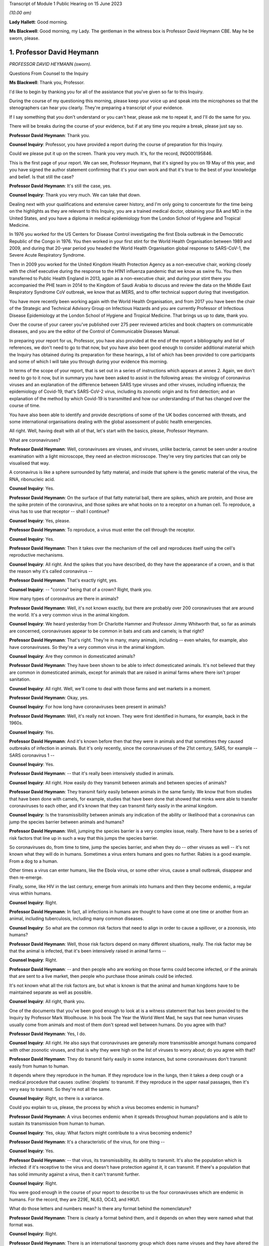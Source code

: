 Transcript of Module 1 Public Hearing on 15 June 2023

*(10.00 am)*

**Lady Hallett**: Good morning.

**Ms Blackwell**: Good morning, my Lady. The gentleman in the witness box is Professor David Heymann CBE. May he be sworn, please.

1. Professor David Heymann
==========================

*PROFESSOR DAVID HEYMANN (sworn).*

Questions From Counsel to the Inquiry

**Ms Blackwell**: Thank you, Professor.

I'd like to begin by thanking you for all of the assistance that you've given so far to this Inquiry.

During the course of my questioning this morning, please keep your voice up and speak into the microphones so that the stenographers can hear you clearly. They're preparing a transcript of your evidence.

If I say something that you don't understand or you can't hear, please ask me to repeat it, and I'll do the same for you.

There will be breaks during the course of your evidence, but if at any time you require a break, please just say so.

**Professor David Heymann**: Thank you.

**Counsel Inquiry**: Professor, you have provided a report during the course of preparation for this Inquiry.

Could we please put it up on the screen. Thank you very much. It's, for the record, INQ000195846.

This is the first page of your report. We can see, Professor Heymann, that it's signed by you on 19 May of this year, and you have signed the author statement confirming that it's your own work and that it's true to the best of your knowledge and belief. Is that still the case?

**Professor David Heymann**: It's still the case, yes.

**Counsel Inquiry**: Thank you very much. We can take that down.

Dealing next with your qualifications and extensive career history, and I'm only going to concentrate for the time being on the highlights as they are relevant to this Inquiry, you are a trained medical doctor, obtaining your BA and MD in the United States, and you have a diploma in medical epidemiology from the London School of Hygiene and Tropical Medicine.

In 1976 you worked for the US Centers for Disease Control investigating the first Ebola outbreak in the Democratic Republic of the Congo in 1976. You then worked in your first stint for the World Health Organisation between 1989 and 2009, and during that 20-year period you headed the World Health Organisation global response to SARS-CoV-1, the Severe Acute Respiratory Syndrome.

Then in 2009 you worked for the United Kingdom Health Protection Agency as a non-executive chair, working closely with the chief executive during the response to the H1N1 influenza pandemic that we know as swine flu. You then transferred to Public Health England in 2013, again as a non-executive chair, and during your stint there you accompanied the PHE team in 2014 to the Kingdom of Saudi Arabia to discuss and review the data on the Middle East Respiratory Syndrome CoV outbreak, we know that as MERS, and to offer technical support during that investigation.

You have more recently been working again with the World Health Organisation, and from 2017 you have been the chair of the Strategic and Technical Advisory Group on Infectious Hazards and you are currently Professor of Infectious Disease Epidemiology at the London School of Hygiene and Tropical Medicine. That brings us up to date, thank you.

Over the course of your career you've published over 275 peer reviewed articles and book chapters on communicable diseases, and you are the editor of the Control of Communicable Diseases Manual.

In preparing your report for us, Professor, you have also provided at the end of the report a bibliography and list of references, we don't need to go to that now, but you have also been good enough to consider additional material which the Inquiry has obtained during its preparation for these hearings, a list of which has been provided to core participants and some of which I will take you through during your evidence this morning.

In terms of the scope of your report, that is set out in a series of instructions which appears at annex 2. Again, we don't need to go to it now, but in summary you have been asked to assist in the following areas: the virology of coronavirus viruses and an explanation of the difference between SARS type viruses and other viruses, including influenza; the epidemiology of Covid-19, that's SARS-CoV-2 virus, including its zoonotic origin and its first detection; and an explanation of the method by which Covid-19 is transmitted and how our understanding of that has changed over the course of time.

You have also been able to identify and provide descriptions of some of the UK bodies concerned with threats, and some international organisations dealing with the global assessment of public health emergencies.

All right. Well, having dealt with all of that, let's start with the basics, please, Professor Heymann.

What are coronaviruses?

**Professor David Heymann**: Well, coronaviruses are viruses, and viruses, unlike bacteria, cannot be seen under a routine examination with a light microscope, they need an electron microscope. They're very tiny particles that can only be visualised that way.

A coronavirus is like a sphere surrounded by fatty material, and inside that sphere is the genetic material of the virus, the RNA, ribonucleic acid.

**Counsel Inquiry**: Yes.

**Professor David Heymann**: On the surface of that fatty material ball, there are spikes, which are protein, and those are the spike protein of the coronavirus, and those spikes are what hooks on to a receptor on a human cell. To reproduce, a virus has to use that receptor -- shall I continue?

**Counsel Inquiry**: Yes, please.

**Professor David Heymann**: To reproduce, a virus must enter the cell through the receptor.

**Counsel Inquiry**: Yes.

**Professor David Heymann**: Then it takes over the mechanism of the cell and reproduces itself using the cell's reproductive mechanisms.

**Counsel Inquiry**: All right. And the spikes that you have described, do they have the appearance of a crown, and is that the reason why it's called coronavirus --

**Professor David Heymann**: That's exactly right, yes.

**Counsel Inquiry**: -- "corona" being that of a crown? Right, thank you.

How many types of coronavirus are there in animals?

**Professor David Heymann**: Well, it's not known exactly, but there are probably over 200 coronaviruses that are around the world. It's a very common virus in the animal kingdom.

**Counsel Inquiry**: We heard yesterday from Dr Charlotte Hammer and Professor Jimmy Whitworth that, so far as animals are concerned, coronaviruses appear to be common in bats and cats and camels; is that right?

**Professor David Heymann**: That's right. They're in many, many animals, including -- even whales, for example, also have coronaviruses. So they're a very common virus in the animal kingdom.

**Counsel Inquiry**: Are they common in domesticated animals?

**Professor David Heymann**: They have been shown to be able to infect domesticated animals. It's not believed that they are common in domesticated animals, except for animals that are raised in animal farms where there isn't proper sanitation.

**Counsel Inquiry**: All right. Well, we'll come to deal with those farms and wet markets in a moment.

**Professor David Heymann**: Okay, yes.

**Counsel Inquiry**: For how long have coronaviruses been present in animals?

**Professor David Heymann**: Well, it's really not known. They were first identified in humans, for example, back in the 1960s.

**Counsel Inquiry**: Yes.

**Professor David Heymann**: And it's known before then that they were in animals and that sometimes they caused outbreaks of infection in animals. But it's only recently, since the coronaviruses of the 21st century, SARS, for example -- SARS coronavirus 1 --

**Counsel Inquiry**: Yes.

**Professor David Heymann**: -- that it's really been intensively studied in animals.

**Counsel Inquiry**: All right. How easily do they transmit between animals and between species of animals?

**Professor David Heymann**: They transmit fairly easily between animals in the same family. We know that from studies that have been done with camels, for example, studies that have been done that showed that minks were able to transfer coronaviruses to each other, and it's known that they can transmit fairly easily in the animal kingdom.

**Counsel Inquiry**: Is the transmissibility between animals any indication of the ability or likelihood that a coronavirus can jump the species barrier between animals and humans?

**Professor David Heymann**: Well, jumping the species barrier is a very complex issue, really. There have to be a series of risk factors that line up in such a way that this jumps the species barrier.

So coronaviruses do, from time to time, jump the species barrier, and when they do -- other viruses as well -- it's not known what they will do in humans. Sometimes a virus enters humans and goes no further. Rabies is a good example. From a dog to a human.

Other times a virus can enter humans, like the Ebola virus, or some other virus, cause a small outbreak, disappear and then re-emerge.

Finally, some, like HIV in the last century, emerge from animals into humans and then they become endemic, a regular virus within humans.

**Counsel Inquiry**: Right.

**Professor David Heymann**: In fact, all infections in humans are thought to have come at one time or another from an animal, including tuberculosis, including many common diseases.

**Counsel Inquiry**: So what are the common risk factors that need to align in order to cause a spillover, or a zoonosis, into humans?

**Professor David Heymann**: Well, those risk factors depend on many different situations, really. The risk factor may be that the animal is infected, that it's been intensively raised in animal farms --

**Counsel Inquiry**: Right.

**Professor David Heymann**: -- and then people who are working on those farms could become infected, or if the animals that are sent to a live market, then people who purchase those animals could be infected.

It's not known what all the risk factors are, but what is known is that the animal and human kingdoms have to be maintained separate as well as possible.

**Counsel Inquiry**: All right, thank you.

One of the documents that you've been good enough to look at is a witness statement that has been provided to the Inquiry by Professor Mark Woolhouse. In his book The Year the World Went Mad, he says that new human viruses usually come from animals and most of them don't spread well between humans. Do you agree with that?

**Professor David Heymann**: Yes, I do.

**Counsel Inquiry**: All right. He also says that coronaviruses are generally more transmissible amongst humans compared with other zoonotic viruses, and that is why they were high on the list of viruses to worry about; do you agree with that?

**Professor David Heymann**: They do transmit fairly easily in some instances, but some coronaviruses don't transmit easily from human to human.

It depends where they reproduce in the human. If they reproduce low in the lungs, then it takes a deep cough or a medical procedure that causes :outline:`droplets` to transmit. If they reproduce in the upper nasal passages, then it's very easy to transmit. So they're not all the same.

**Counsel Inquiry**: Right, so there is a variance.

Could you explain to us, please, the process by which a virus becomes endemic in humans?

**Professor David Heymann**: A virus becomes endemic when it spreads throughout human populations and is able to sustain its transmission from human to human.

**Counsel Inquiry**: Yes, okay. What factors might contribute to a virus becoming endemic?

**Professor David Heymann**: It's a characteristic of the virus, for one thing --

**Counsel Inquiry**: Yes.

**Professor David Heymann**: -- that virus, its transmissibility, its ability to transmit. It's also the population which is infected: if it's receptive to the virus and doesn't have protection against it, it can transmit. If there's a population that has solid immunity against a virus, then it can't transmit further.

**Counsel Inquiry**: Right.

You were good enough in the course of your report to describe to us the four coronaviruses which are endemic in humans. For the record, they are 229E, NL63, OC43, and HKU1.

What do those letters and numbers mean? Is there any format behind the nomenclature?

**Professor David Heymann**: There is clearly a format behind them, and it depends on when they were named what that format was.

**Counsel Inquiry**: Right.

**Professor David Heymann**: There is an international taxonomy group which does name viruses and they have altered the way they do that periodically. So I can't exactly what each one means, but they do have a name and that name is with them today.

**Counsel Inquiry**: All right, thank you.

How severe or how mild with the upper respiratory infections caused by those coronaviruses?

**Professor David Heymann**: Those coronaviruses generally cause a common cold.

**Counsel Inquiry**: Right.

**Professor David Heymann**: They're common cold viruses.

**Counsel Inquiry**: So fairly mild?

**Professor David Heymann**: They're fairly mild, except in some people who might have comorbidities or the elderly, who are debilitated because their immune system is not responding the way to should.

**Counsel Inquiry**: What about young children, are they more at risk?

**Professor David Heymann**: Young children are not considered to be at great risk from human coronaviruses but they do get common colds and those common colds are coronavirus sometimes.

**Counsel Inquiry**: All right. What treatments or vaccines are available for those four coronaviruses?

**Professor David Heymann**: Well, there are no vaccines available. In fact they're considered to be very mild viruses.

**Counsel Inquiry**: Yes.

**Professor David Heymann**: So the usual remedies that are used to treat a common cold are used to treat them.

**Counsel Inquiry**: What are the routes of transmission for them?

**Professor David Heymann**: The routes of transmission are from the nose or the nasal passages through a sneeze or a cough onto another person, :outline:`droplets` and particles, :outline:`aerosolised` particles.

**Counsel Inquiry**: How long would it take for there to be long-term immunity from those four coronaviruses?

**Professor David Heymann**: Well, long-term -- I'd rather talk about population immunity. Population immunity is when the majority of the population has had infection, has developed antibody or response to that.

**Counsel Inquiry**: Is that also sometimes known as herd immunity?

**Professor David Heymann**: They're different. Herd immunity is an immunity which protects against reinfection.

**Counsel Inquiry**: Yes?

**Professor David Heymann**: Or it's a vaccine that protects against infection. And with the SARS Coronavirus 2, we don't have either of those factors available. So in fact herd immunity at present cannot be established from the SARS Coronavirus 2.

**Counsel Inquiry**: What's the difference between that and population immunity?

**Professor David Heymann**: Population immunity is general understanding of all the population immune systems of the virus, with a response with antibody usually, and therefore that population immunity, in the case of the SARS Coronavirus 2, prevents serious illness and death in most people.

**Counsel Inquiry**: Right.

I'd like to ask you some questions now about the procedure that you set out in paragraphs 18 and 19 of your report. We don't need to look at them, but it's the molecular clock analysis that was taken of coronavirus OC43.

First of all, Professor, can you explain to us what the molecular clock analysis is.

**Professor David Heymann**: Yes. Molecular clock analysis is an attempt to understand the rate of mutation of a virus.

**Counsel Inquiry**: So from the animal into the human?

**Professor David Heymann**: No, the rate of the mutation in a human or --

**Counsel Inquiry**: Within a human, right, okay.

**Professor David Heymann**: Yes. Now, what was done in 2004, and which was very important to note, is the fact that a group of molecular biologists calculated a rate of mutation of human coronavirus, the SARS coronavirus -- no, I'm sorry, human coronavirus OC43.

**Counsel Inquiry**: Yes.

**Professor David Heymann**: They calculated that rate of mutation by taking all the known specimens that they could find of OC43 virus from 1950s onward, they genetically sequenced them, and each one had a slight difference in its genetic structure, and that's a mutation.

**Counsel Inquiry**: Yes.

**Professor David Heymann**: So they calculated a rate of mutation of that virus going forward to 2003.

**Counsel Inquiry**: Yes.

**Professor David Heymann**: They did the same thing with the virus that comes from cattle, because cattle were the source, or the expected source, of OC43 --

**Counsel Inquiry**: Originally?

**Professor David Heymann**: -- in humans -- yes.

**Counsel Inquiry**: Yes.

**Professor David Heymann**: So they calculated a rate of mutation in cattle as well. Then they took those rates of mutation and worked them backwards from the present time --

**Counsel Inquiry**: Yes.

**Professor David Heymann**: -- to where both of those viruses would have looked the same, where they wouldn't have mutated, and that occurred between 1850 and 1890.

In 1888/1889 there was a pandemic called the Russia influenza, and these molecular biologists hypothesised that this was the emergence of OC43 because the pandemic that occurred was not exactly what occurs with influenza. There were many deaths, a million deaths in a very small world, but it caused neurological symptoms in most persons.

**Counsel Inquiry**: Right.

**Professor David Heymann**: So they hypothesised that this was the emergence of OC43, which then became a virus which causes the common cold today, because of population immunity, which is protecting against serious illness and death.

**Counsel Inquiry**: So by using the molecular clock analysis they were confident, to within a certain time period, of when the disease jumped into the human population?

**Professor David Heymann**: That's correct. They used three different methods, and they came out with the same with each of these methods.

**Counsel Inquiry**: Right. Has that procedure been undertaken in relation to what we now know as Covid-19?

**Professor David Heymann**: There was an attempt by some molecular biologists in the US to calculate -- to do a molecular clock analysis of SARS Coronavirus 2.

**Counsel Inquiry**: Yes.

**Professor David Heymann**: In doing their analysis, they went backwards from the time when it was first identified to where it might have been very close to the virus that's similar in bats, and they came to about a period of October 2019.

But this is just one of many hypotheses, as you know.

**Counsel Inquiry**: Yes. Thank you.

I'm now going to ask you a series of questions about 20th century coronaviruses, so we'll start with SARS, move on to MERS and then finish with Covid-19.

At paragraph 21 in your report you tell us that SARS is thought to have emerged from an animal, likely to be a civet cat, in a live animal market in the Guangdong Province of China sometime late in 2002; is that right?

**Professor David Heymann**: That's correct, yes.

**Counsel Inquiry**: Is it thought to have resulted from a one-time mutation of the virus, reproduced either in the animal host before transmission to humans or in humans after the emergence had occurred?

**Professor David Heymann**: That's correct, yes.

**Counsel Inquiry**: Is it right that the presence of antibodies in the blood of workers in live animal markets suggests that they had previously been infected with other coronaviruses which had not gone on to transmit human to human?

**Professor David Heymann**: That's correct. That comes from a study which was done by Chinese after the SARS outbreak in 2003.

**Counsel Inquiry**: Right. From the live animal market in Guangdong, SARS went on to spread amongst health workers in provincial a health facilities, through a combination of close physical contact with infected patients and medical procedures that cause pulmonary :outline:`aerosols`; is that right?

**Professor David Heymann**: Yes, that's correct. The Chinese were never forthcoming at the beginning with their information, but this is the assumption.

**Counsel Inquiry**: Right. What sort of medical procedures produce pulmonary :outline:`aerosol`?

**Professor David Heymann**: When there's a severe respiratory infection such as SARS coronavirus, there is a lot of mucus that builds up in the lungs.

**Counsel Inquiry**: Yes.

**Professor David Heymann**: To get that mucus out, to help the patient breathe easier, there is an infusion through the nose and a tube of saline, which is salt water, a --

**Counsel Inquiry**: Yes.

**Professor David Heymann**: -- body salt water, and then the lungs are flushed out, the water is pulled out, and along with that is the mucus that's been softened and absorbed by the water, and :outline:`droplets` are many times caused as a result of that.

**Counsel Inquiry**: Are the :outline:`aerosols` generated by that procedure the same or smaller or lighter than :outline:`aerosols` generated by normal voice projections, such as speaking loudly or singing?

**Professor David Heymann**: I think it's useful to look at an :outline:`aerosol` as being on a spectrum of :outline:`droplets` which are heavy and fall, to lighter particles which are carried by the air, to very light particles. So it's a whole range of things. And these particles contain virus.

**Counsel Inquiry**: Right. What stops the virus from spreading?

**Professor David Heymann**: The virus is able to transmit and cause infection as long as the surrounding material, which is, many times, mucus, is moist.

**Counsel Inquiry**: Right.

**Professor David Heymann**: If it dries out, the virus can no longer infect.

**Counsel Inquiry**: So is that why ventilation assists in preventing transmission, because the air flow will assist in drying out the particles?

**Professor David Heymann**: That's correct.

**Counsel Inquiry**: All right.

At paragraph 21 in your report you say that there was "substandard infection prevention and control" in the Guangdong health facilities. How so?

**Professor David Heymann**: Well, all we know is that the graph that the Chinese finally produced for this outbreak shows that health workers became infected very early in the outbreak, and those health workers then continued to become infected, and it's assumed that they infected their family members and other patients. One of those health workers actually came out of Guangdong Province into Hong Kong in February of 2003, and from him the virus was spread to people staying in the same hotel and it spread around the world. So health workers are very important, always, in emerging infections, because they don't recognise that they're a new disease oftentimes.

**Counsel Inquiry**: Yes. Do you know, for instance, Professor, whether or not those health workers were routinely wearing PPE such as :outline:`face masks` or shields?

**Professor David Heymann**: I think it can be assumed that early on they weren't, because what the Chinese indicated, when they finally opened up to providing information, is they thought that this was influenza --

**Counsel Inquiry**: Right.

**Professor David Heymann**: -- and they therefore were not worried that it was a new infection.

**Counsel Inquiry**: Okay, thank you.

So SARS-CoV-1 was first identified as a novel coronavirus by genetic sequencing in March of 2003, which was about three months after its emergence. Do you have any comment to make on the length of time that it took to identify as a novel coronavirus?

**Professor David Heymann**: Well, the virus was first isolated from a patient in February --

**Counsel Inquiry**: Yes.

**Professor David Heymann**: -- in late February, and so it was very rapid, in fact --

**Counsel Inquiry**: Yes.

**Professor David Heymann**: -- that it was understood that it was a coronavirus.

**Counsel Inquiry**: Which countries were affected by SARS?

**Professor David Heymann**: Well, initially there were -- about seven countries were infected, because these were people who were stayed on the same hotel.

**Counsel Inquiry**: Yes.

**Professor David Heymann**: I think in my testimony I've said it went to 21 or 22 different countries. That included countries around the world. The good -- if there was good in this outbreak -- was that it didn't appear to make its way into Africa, where surveillance might not have detected it and it might have spread even further than it did.

**Counsel Inquiry**: Yes. You have described the virus reproducing deep in the lungs, which would require deep coughing or pulmonary procedures to create the :outline:`droplets` or :outline:`aerosols` that you've described.

Was that a major factor in the control of SARS?

**Professor David Heymann**: I believe it was, yes. There were several factors that were important. Number one, SARS Coronavirus 1 is not transmissible, or highly transmissible, until two or three days after the onset of signs and symptoms.

**Counsel Inquiry**: Right.

**Professor David Heymann**: Unlike SARS Coronavirus 2.

**Counsel Inquiry**: Okay. Is that the incubation period?

**Professor David Heymann**: That's the period from -- no, the incubation period is the period from infection to onset --

**Counsel Inquiry**: To onset of symptoms, yes.

**Professor David Heymann**: Yes. So that was one of the factors. It wasn't transmissible early, after --

**Counsel Inquiry**: Right.

**Professor David Heymann**: It was only transmissible after signs and symptoms developed.

**Counsel Inquiry**: Right.

**Professor David Heymann**: The second thing, it reproduced deep in the lungs, and therefore was very difficult to transmit. There had to be really deep coughing and :outline:`close contact` with others. Finally, there was a willingness of the world at that time to work together, and so countries agreed not to travel to places where there were uncontrolled outbreaks of SARS Coronavirus 1, which included Singapore, Hong Kong --

**Counsel Inquiry**: Yes.

**Professor David Heymann**: -- and Canada.

So the outbreak was one that was contained rapidly, and I think you could say that that virus now is gone from human populations. It's been eradicated.

**Counsel Inquiry**: Thank you.

During the evidence of Professor Whitworth and Dr Hammer yesterday, we heard about something called the case fatality rate.

**Professor David Heymann**: Yes.

**Counsel Inquiry**: Is that the number of confirmed deaths caused by a virus in relation to the number of confirmed infections?

**Professor David Heymann**: No. Confirmed cases.

**Counsel Inquiry**: Confirmed cases, sorry.

**Professor David Heymann**: Yes. Yes.

**Counsel Inquiry**: The infection fatality rate is less certain because there are those who may be infected asymptomatically, et cetera?

**Professor David Heymann**: That's correct, yes.

**Counsel Inquiry**: So that is not based upon confirmed cases?

**Professor David Heymann**: That's correct, yes.

**Counsel Inquiry**: All right. Now, the case fatality rate of SARS was, you tell us in your report, close to 10%.

**Professor David Heymann**: That's correct.

**Counsel Inquiry**: In comparison to case fatality rates for MERS, which we're going to move on to in a moment, which was about 35%, and the case fatality rate for Covid-19, which is around about the 1% mark.

**Professor David Heymann**: Mm.

**Counsel Inquiry**: Can you explain to us what danger lies in the phenomenon of under-reporting and how that has to be factored in, in determining either the case fatality rate or the infection fatality rate, please.

**Professor David Heymann**: Yes. Well, in infection fatality rate, it's very difficult to know all the infections unless you test the entire population.

**Counsel Inquiry**: Yes.

**Professor David Heymann**: So the infection rate -- case fatality rate would be the number of deaths from that infection based on the whole population that has infection. Case fatality rates are based on a case definition, and a case definition describes what a disease is thought to look like by the persons who develop that case definition, usually the public health community.

Then all cases that fit that case definition must be tested --

**Counsel Inquiry**: Yes.

**Professor David Heymann**: -- and must be shown to have had infectious agent.

**Counsel Inquiry**: Is that a laboratory test?

**Professor David Heymann**: That is a laboratory test, yes. Then the case -- the death rate is those people who were shown to be infected who died. So they're included in the case number --

**Counsel Inquiry**: Yes.

**Professor David Heymann**: -- but they're a separate number there, the fatality number as well.

**Counsel Inquiry**: All right. Now, you've described there a case description. Is that the symptoms that have to be present in order for a case to warrant the description?

**Professor David Heymann**: That's right. In an outbreak investigation, or whenever there's a new disease, a case definition is rapidly developed based on what's known at that time.

**Counsel Inquiry**: But that would change over time, would it not?

**Professor David Heymann**: Absolutely, it can change over time, and it generally does change over time.

**Counsel Inquiry**: All right.

Could we display, please, INQ000198953.

I think you've had an opportunity of looking at this before, Professor Heymann. This is a table which has been taken from a video lecture that Professor Chris Whitty gave to Gresham College, London, on how to control a pandemic, in 2018.

Now, if we just familiarise ourselves with what we have. The vertical axis shows the level of transmission and the horizontal axis shows the level of mortality.

If we start from the least serious moving up to the most serious. Bottom left-hand corner, low transmission and low mortality, the box in green, Professor Whitty has said "Not worth worrying about". So that is the least serious part of the table, isn't it? If a pandemic is thought to have low transmission and low mortality, that's the least serious of the four that we see here.

The next in seriousness is the box above, so the yellow box above, which is high transmission but low mortality rate; do you agree with that?

**Professor David Heymann**: Yes.

**Counsel Inquiry**: The example that's been given here is the H1N1 2009 swine flu, which we see, according to this table, has a mortality rate of 0.3%, but between 10 and 200 million cases, so very high transmission?

**Professor David Heymann**: Yes.

**Counsel Inquiry**: Next in line, if we go to the bottom right-hand corner, we can see the pandemic with low transmission but high mortality. In that box the example given is the H7N9 avian flu from 2013 to 2018, with 30% mortality but around 2,000 confirmed cases. So very low transmission there?

**Professor David Heymann**: Yes. I wouldn't call this a pandemic, though. This is not a pandemic. This is outbreaks of this disease which occur occasionally. The disease is not pandemic as such in humans, but it is -- it appears to be in birds.

**Counsel Inquiry**: Right, thank you.

Then finally, top right-hand corner, we can see, in the pink box, the pandemic with high transmission and high mortality rate, the example given there is the H1N1 1918 Spanish flu, with around 3% mortality. Do you have any comment to make about that box?

**Professor David Heymann**: Yes. It's always been interesting to me to see how virologists and others like to compare the current situation to 1918, which was a pandemic of influenza but which also was an era where there were no antibiotics, and although antibiotics will not clear influenza, they will clear superficial bacterial infections that occur in the lungs when they've been robbed of their lining by influenza virus. So the mortality was high, much of that mortality was likely due to superficial bacterial infections.

So we don't really know the mortality from H1N1 Spanish flu directly from the virus. We only know that on top of that there were bacterial --

**Counsel Inquiry**: Okay, so it could have been a combination of the virus and then the bacteria --

**Professor David Heymann**: That's generally --

**Counsel Inquiry**: -- effect on top of it?

**Professor David Heymann**: -- the thinking, yes.

**Counsel Inquiry**: All right, thank you.

Just before we leave this table, are you able to assess where Covid-19 might appear in relation to the level of transmission and mortality?

**Professor David Heymann**: I would place the coronavirus, SARS Coronavirus 2, on this table -- let's see, I need to think a bit. I will.

I would place this virus, I believe, on the high mortality end, and so I would place it high transmission, high mortality.

**Counsel Inquiry**: Right. So top right-hand corner in the pink box?

**Professor David Heymann**: Yes.

**Counsel Inquiry**: Thank you. We can take that down, thank you.

What are the symptoms and clinical outcomes of SARS, or what were the symptoms and clinical outcomes?

**Professor David Heymann**: SARS was a very severe respiratory infection which caused respiratory failure. People could no longer breathe.

**Counsel Inquiry**: Yes.

**Professor David Heymann**: The outcome of that was that there was a high case fatality rate of 10%, and in addition many people who recovered had what's called pulmonary fibrosis.

**Counsel Inquiry**: Right?

**Professor David Heymann**: Which means that their lungs were replaced -- the breathing -- the area where oxygen exchange in the lungs occurs was replaced with fibres which didn't permit exchange of oxygen, and so some of those people still today have severe consequences from having had this infection.

**Counsel Inquiry**: Are you able to say how the ongoing outcomes of SARS compare to those of Covid-19?

**Professor David Heymann**: It's too early yet to say the long-term effects of this, but certainly, like other viruses including, for example, the virus that causes mononucleosis, there is a period afterwards where people are still fatigued, still sick, and in Covid-19 it appears that there are many, many more symptoms that are occurring in these people.

Remember, this is an animal virus that had adapted itself to animals and now it's in humans.

**Counsel Inquiry**: Right, okay.

Could you explain to us, please, the difference between asymptomatic transmission and asymptomatic infection.

**Professor David Heymann**: Asymptomatic infection is people who become infected with an organism and never show signs and symptoms. That's asymptomatic infection.

**Counsel Inquiry**: So never any development of any signs --

**Professor David Heymann**: Never developed signs and symptoms from that virus.

**Counsel Inquiry**: Yes.

**Professor David Heymann**: Asymptomatic transmission is when a virus or bacterium, in this case a virus, when a virus is being shed by the person before onset of signs and symptoms, and that can then transmit to others. We know that occurs, for example, with measles, which is a respiratory infection, it occurs two to three days beforehand, and many virus infections are thought to transmit before the onset of signs and symptoms.

**Counsel Inquiry**: Right, so asymptomatic transmission is the transmission before any signs or symptoms, but after which the person may well develop signs and symptoms?

**Professor David Heymann**: That's correct, yes.

**Counsel Inquiry**: Thank you.

**Professor David Heymann**: They will develop signs and symptoms.

**Counsel Inquiry**: They will.

Just to complete this part of your evidence, what then is pre-symptomatic transmission? Is that the same as asymptomatic transmission?

**Professor David Heymann**: I would say they're the same, yes.

**Counsel Inquiry**: All right.

At paragraph 29 in your report, you say that:

"SARS-CoV-1 was transmitted primarily, but not exclusively, in health care and hospital settings ..."

And that:

"The majority of [patients] were adults between 25-70 years of age."

And that:

"The investigations did not identify groups at [greater] risk of serious outcomes after infection ..."

Is that right?

**Professor David Heymann**: (Witness nods)

**Counsel Inquiry**: Why do you think there were so few suspected or confirmed cases of infection in children under the age of 15?

**Professor David Heymann**: As we understand this, it was transmitted in hospital settings by procedures such as cleaning out of the lungs, and therefore it was in adult patient care areas. The nurses who became infected or the health workers who became infected and transmitted it to others were transmitting it in adult patient wards, not in children's wards.

**Counsel Inquiry**: With SARS, did infection provide immunity against reinfection?

**Professor David Heymann**: It's not known, it's not known. And there were too few cases to really study that.

**Counsel Inquiry**: So what factors led to its containment after the period of about six months, I think you said?

**Professor David Heymann**: Well, those factors I reviewed earlier, was the fact that it was very difficult to transmit from human to human, it required very :outline:`close contact` with :outline:`droplet` spread. The world worked together to limit travel to where outbreaks were occurring --

**Counsel Inquiry**: Yes.

**Professor David Heymann**: -- and it didn't get into countries where there was poor surveillance which might not have detected it, and permitted it to spread further.

**Counsel Inquiry**: That was the reference to Africa?

**Professor David Heymann**: That's correct, yes.

**Counsel Inquiry**: So it didn't become endemic in humans?

**Professor David Heymann**: It did not become endemic in --

**Lady Hallett**: Professor Heymann, sorry, going back to something you said just now, you said transmission was thought to be in hospital settings, so it was by treating adult patients that the hospital workers got infected, and then they were dealing with adult wards. But why weren't the hospital workers then going home where there were children so children would get infected that way?

**Professor David Heymann**: They did go home and they did transmit it in the household, and some children were infected, but the majority of people who were infected were adults.

**Ms Blackwell**: When did the last known human infection occur, and how did it occur?

**Professor David Heymann**: The last known human infections of SARS Coronavirus 2 --

**Counsel Inquiry**: No, SARS Coronavirus 1.

**Professor David Heymann**: SARS Coronavirus 1, sorry. The last human infections of SARS Coronavirus 1 occurred in laboratory accidents: one in Singapore, one in Taiwan, and several outbreaks caused by laboratory accidents in China.

**Counsel Inquiry**: Right. Let's move on to MERS, please.

First identified in the Kingdom of Saudi Arabia in June of 2012, humans became infected from :outline:`close contact` with camels, as we heard yesterday.

Was the route of transmission between the species through :outline:`droplets` or bodily secretions or faeces or the combination of all three?

**Professor David Heymann**: Between humans?

**Counsel Inquiry**: Yes.

**Professor David Heymann**: Yes, in MERS coronavirus there is transmission from person to person by body secretions or by :outline:`droplets`, or similar :outline:`close contact`. It occurs in hospital settings, called nosocomial infection, when health workers don't practice washing of their hands or when they're using equipment which has not been properly sterilised between patients. That's the major means in which MERS coronavirus transmits from person-to-person.

**Counsel Inquiry**: How many cases were there in the United Kingdom?

**Professor David Heymann**: There have been five cases known in the United Kingdom, but three importations of the virus. So the virus was first imported in 2012.

**Counsel Inquiry**: Yes?

**Professor David Heymann**: Then since then there have been two other importations, and one of those importations was transmitted to a person who had accompanied the patient, and also to a visitor of the patient.

**Counsel Inquiry**: Right.

There was then a second major outbreak in the Republic of Korea in 2015, when an infected person returned home from the Middle East, so brought it from the Middle East, and became ill and was seen at various health facilities.

**Professor David Heymann**: Yes.

**Counsel Inquiry**: Is that right? Again, substandard infection control at those facilities which led to the infection there?

**Professor David Heymann**: That's correct. There were many factors that were thought to have caused this to spread so rapidly. One of those was the fact that the patient went to three different health facilities, and the infection prevention and control measures in all of those facilities was substandard.

**Counsel Inquiry**: Were poor, yes. We're going to come to that in a moment.

**Professor David Heymann**: Okay.

**Counsel Inquiry**: But in total, your report tells us that there were 185 cases in this outbreak, with 38 deaths, so that's a case fatality rate of 20% or thereabouts, in the South Korea outbreak.

There were, you tell us in your report, a series of factors causing the infection to spread, and you've begun to tell us about that. There was weak hospital infection control, weak patient isolation procedures; is that right?

**Professor David Heymann**: Yes.

**Counsel Inquiry**: Leading to infection of other patients and family members. And also a nursing shortage. So that led to a dependence on private, less well trained caregivers; is that right?

**Professor David Heymann**: That's correct.

**Counsel Inquiry**: Yes. And extremely crowded emergency departments without any isolation beds.

But it was rapidly contained, was it not, Professor Heymann, within a couple of months?

**Professor David Heymann**: That's correct.

**Counsel Inquiry**: Was that containment down to a change in policies in the hospital setting and an improvement in the infection controls?

**Professor David Heymann**: That's correct. There was an improvement in infection control after retraining of hospital staff. There was also an increase in ventilation in hospitals, which dried out those virus particles.

**Counsel Inquiry**: As we've already discussed?

**Professor David Heymann**: Yes.

**Counsel Inquiry**: Yes.

**Professor David Heymann**: And there was also an understanding by the population, because of good communication, what this virus was doing and how to prevent infection. So there was a major effort at communication, which is always important --

**Counsel Inquiry**: Right.

**Professor David Heymann**: -- in outbreaks.

**Counsel Inquiry**: Does it follow from what you've just said that the main or the primary route of transmission of MERS was through :outline:`droplets` or :outline:`aerosols` --

**Professor David Heymann**: That's correct.

**Counsel Inquiry**: -- in the same way that we've described in SARS, with SARS?

**Professor David Heymann**: Yes.

.. raw:: html

   <div speech-bubble pleft atop style="--bbColor:#45c5e0"><div class="title">
   And we didn't circle back to aerosols/airborne for COVID-19 and it might be a good idea to do so
   if/when he is recalled. He could also be asked what the prevailing opinion of his employer
   (London School of Hygiene and Tropical Medicine) is, and whether other colleagues had connections to
   government policy making. For example early on, colleague Dr Shunmay Yeung was on TV confidently and incorrectly
   <code><a href="https://its-airborne.org/oops#event-bbc-tv-dr-shunmay-yeung-lshtm-says-masks-dont-work">
   proclaiming that masks don't work</a>.</code>
   </div></div>

**Counsel Inquiry**: Were there any superspreading events in relation to MERS? And can you describe to us what a superspreading event is, please.

**Professor David Heymann**: Yes, there were superspreading events -- in which virus, in MERS?

**Counsel Inquiry**: In MERS, yes.

**Professor David Heymann**: In MERS there have been some superspreading events. This was one in South Korea, for example.

**Counsel Inquiry**: Yes.

**Professor David Heymann**: And there have been events where there have been several different cases in hospitals where one person was admitted. But it's been very patchwork, the understanding of this virus, because there hasn't been clear and transparent sharing of information in many instances.

**Counsel Inquiry**: Right. What is a superspreading event, in scientific terms?

**Professor David Heymann**: A superspreading event is when a person who is infected for some reason or another is able to infect many, many other people. So it may be due to the fact that there are many people in a very small closed space and the person is able to transmit because he or she is at the right phase of transmission and then transmit.

Superspreading events are events that occur when the risk factors line up in such a way that they can occur.

**Counsel Inquiry**: All right. So what we have described happening in the hospital setting in South Korea, that would be described properly as a superspreading event, would it?

**Professor David Heymann**: That's a superspreading event.

**Counsel Inquiry**: Even something on that fairly contained, small scale?

**Professor David Heymann**: Yes.

**Counsel Inquiry**: Was MERS capable of asymptomatic transmission?

**Professor David Heymann**: It's not yet known whether asymptomatic transmission occurs among humans, but clearly it occurs from camels to humans. The disease is now endemic in camels. The virus is carried in the nasal passages and transmits quite easily to humans.

**Counsel Inquiry**: All right. So has it become endemic?

**Professor David Heymann**: It's endemic in camels, yes.

**Counsel Inquiry**: Yes. But not in humans?

**Professor David Heymann**: Not in humans, no.

**Counsel Inquiry**: Right. All right, well, that brings us to Covid-19.

It's no part of this Inquiry to debate or to determine the origin of Covid-19, but you attempt to assist us in your report by setting out what you consider to be the theories of origin.

Can you explain to us, please, Professor, what those consist of?

**Professor David Heymann**: There are two major theories about the emergence of this virus in human populations.

**Counsel Inquiry**: Yes.

**Professor David Heymann**: One is that it came from a bat into an intermediary animal, and from that animal into humans, possibly at a live animal market. That's one hypothesis.

**Counsel Inquiry**: Right.

**Professor David Heymann**: The other is that there was a laboratory accident at a major, highly secure laboratory in Wuhan, and that laboratory we know was dealing with bats that had coronavirus, and that laboratory, the hypothesis is that either the virus was able to escape from studies that were going on in a human who left and was infected, or through some other means. The hypothesis then concludes in some instances -- the other hypothesis is -- that the virus was being manipulated in such a way that it gained function, it gained the possibility of transmitting easily between humans.

So these are all hypotheses.

What's important from them is that there are messages that we can use. We need to make sure that live animal markets are conducted in the right way, that the animals that come to those markets are raised in conditions where they can't become infected.

**Counsel Inquiry**: Right.

**Professor David Heymann**: And at the same time there need to be better standards of laboratories, high security laboratories, and those standards need to be developed by the people working with viruses, and adhered to by them.

**Counsel Inquiry**: All right. So between those hypotheses, you aren't able to say which one is more likely or which one is more probable?

**Professor David Heymann**: I'm not able to say that, because I don't have the evidence.

**Counsel Inquiry**: No. But they are both --

**Professor David Heymann**: They're both hypotheses, yes.

**Counsel Inquiry**: Thank you.

In terms of the sequence of events at the start of the pandemic and the global spread, are you able to explain to us, Professor Heymann, how that happened in the immediate outbreak in China and how that travelled around the world?

**Professor David Heymann**: Well, there, again, are some hypotheses on this and some evidence from that, but it's felt that it was possible that the province where this outbreak began was suppressing information about it, for some reason or another, and that when the central government did understand that it was going on they reported it to WHO. That's one of the hypotheses. That's what many people believe.

It doesn't really matter now what happened back then, we have to deal with the virus as it is today, and WHO, when they received the report on 31 December in 2019, the next day did provide information about it, and then continued to provide information about the virus, through what's called the International Health Regulations system.

**Counsel Inquiry**: Yes, we'll come to that in a moment. Before we look at the advice that the World Health Organisation gave in the immediacy of the outbreak, I'd just like to return to something that you've now confirmed in relation to all three of these coronaviruses, so SARS, MERS and what we now know as Covid-19.

You've referred to what I'm going to describe as a lack of candour or a lack of information, a lack of willingness to share information on behalf of some countries.

Why is that such a problem?

**Professor David Heymann**: Well, when a country shares information about a disease, it often has economic repercussions.

**Counsel Inquiry**: Yes.

**Professor David Heymann**: For example, if a country says that they have cholera, then other countries may stop importing seafood from that country, tourists may stop going to that country, and so countries don't like to report. So in discussions at WHO it was understood that because there is no international policing mechanism to force countries to report --

**Counsel Inquiry**: Yes?

**Professor David Heymann**: -- the way to do it was to change the norm, so that countries understood it was expected and respected to report. That's what the Director General of WHO did during the SARS outbreak in 2003.

**Counsel Inquiry**: How did he do that?

**Professor David Heymann**: She actually announced publicly, four months after the outbreak had begun, that China was not sharing information with WHO, and therefore WHO couldn't do a full risk assessment of what was going on.

**Counsel Inquiry**: What happened? Did that have a repercussion or an effect?

**Professor David Heymann**: That had an immediate effect, in that the vice premier, Madam Wu Yi, immediately travelled to Geneva, apologised to the Director-General, began to share information in China, was able to stop the outbreak very -- the outbreaks throughout China very rapidly.

So after that it's become understood that it's expected and respected, and most countries now continue to report, including China.

**Counsel Inquiry**: What about MERS, was the same procedure adopted in relation to the concerns about a lack of information sharing there?

**Professor David Heymann**: There was hesitancy of the government of Saudi Arabia to report at the start, and one of the doctors who had been treating the initial patient thought it was SARS Coronavirus 1, and he did a genetic sequence and put that sequence publicly, and fortunately it was in the public domain because that's how the UK knew that they had a case imported.

**Counsel Inquiry**: Right.

More recently, then, with Covid-19, what concerns have been expressed internationally about a lack of information sharing from China in the early days?

**Professor David Heymann**: Yes, there was concern about a lack of sharing of information. I don't want to take a position on that. WHO did receive information, did put it out to countries --

**Counsel Inquiry**: Yes.

**Professor David Heymann**: -- and countries in Asia took that information very rapidly and acted upon it.

**Counsel Inquiry**: Right.

**Professor David Heymann**: These were countries that had had SARS previously and they were very attuned to coronaviruses.

**Counsel Inquiry**: All right. Well, we'll return in a moment to deal with those countries and what perhaps could have been learned by their experiences, and why they were able to react so quickly to --

**Professor David Heymann**: Yes.

**Counsel Inquiry**: -- Covid-19 when it started to spread.

But returning for a moment, please, to the initial outbreak, what reports and recommendations were provided internationally by the World Health Organisation about travel or travel restrictions?

**Professor David Heymann**: Well, WHO recommended in its first emergency -- second emergency committee meeting after that, WHO took the recommendation of the emergency committee, which said that there should not be an interruption of travel and trade, especially for humanitarian purposes, if it was required to ship goods or other equipment to countries.

**Counsel Inquiry**: Do you understand and concur with that advice?

**Professor David Heymann**: In general, I do, yes. In fact, the best defence against the spread of international infections is good, strong national surveillance and detection mechanisms.

**Counsel Inquiry**: Right, and what do you mean by that?

**Professor David Heymann**: What I mean by that is that countries have surveillance systems which can detect unusual events very early --

**Counsel Inquiry**: Yes.

**Professor David Heymann**: -- whether it's reported from a community or reported from an emergency department or from the health system in general.

**Counsel Inquiry**: And that, in your opinion, is a better -- the surveillance is a better method of controlling an initial outbreak or reacting to an initial outbreak than travel restrictions?

**Professor David Heymann**: Yes, because infections can travel asymptomatically in persons who don't develop signs and symptoms until they've crossed that international border.

**Counsel Inquiry**: Yes.

**Professor David Heymann**: So it's a false security to think that borders can stop infections.

**Counsel Inquiry**: In later modules to this Inquiry we will look at the advice which was issued for preventing the infection spreading throughout the United Kingdom, but laying the groundwork now in terms of mask wearing, if I may, at paragraph 83 of your report you confirm that the World Health Organisation on 29 January of 2020 recommended :outline:`wearing a medical mask` alone during home care and in healthcare settings in the community, that that offered adequate protection against transmission if combined with :outline:`hand hygiene` and other infection prevention and control measures, but that a :outline:`medical mask` was not required for individuals without respiratory symptoms in a community setting, and that there was no evidence at that time on its usefulness to protect non-sick persons?

**Professor David Heymann**: Yes, that was WHO's recommendations.

**Counsel Inquiry**: Do you have any comment to make about that advice that was provided on 29 January?

**Professor David Heymann**: That was solid advice to prevent transmission in care settings, and it was very important, and :outline:`medical masks` have been recommended -- were recommended for health workers.

**Counsel Inquiry**: But it wasn't until much later, I think, in 2022, that the World Health Organisation unreservedly recommended mask wearing for the general public whenever there was a need to decrease community spread, but you would say, I presume, Professor, that by that time there was so much more evidence available?

**Professor David Heymann**: That's right. And WHO doesn't like to make recommendations without an evidence base. They don't like to make precautionary recommendations, which are recommendations which would be modified as evidence comes in.

**Counsel Inquiry**: So would you agree with a description that the initial advice, back in January of 2020, displays a hesitancy of the World Health Organisation in advising that mask wearing was appropriate? Or is it your evidence, Professor, that in fact that was solid, taking into account the very limited amount of evidence that was present at that time?

**Professor David Heymann**: Yes, WHO has said that the reason they didn't recommend earlier is because they didn't have the evidence to make that recommendation.

**Counsel Inquiry**: All right. And as you've just said, the evidence base is extremely important --

**Professor David Heymann**: It's very important, yes.

**Counsel Inquiry**: -- for the World Health Organisation?

**Professor David Heymann**: But there can be precautionary measures that are made, recommendations that are made, which were not made by WHO at that time.

**Counsel Inquiry**: Even taking into account that Covid-19 is a fairly recent disease, are you aware of case studies in China around the asymptomatic transmission of the virus?

**Professor David Heymann**: There was a study early on about asymptomatic transmission in a household, but again the case definition was not clear what was being used and it was not really -- it was published and it was peer reviewed early on, but it wasn't really clear that this was an article to be followed. There were very few number of family members involved.

The evidence really came from Singapore, when they were able to look at seven different clusters of persons who were infected and were unable to link them to people who had clinical signs and symptoms.

**Counsel Inquiry**: Right.

**Professor David Heymann**: But people who they were able to link them to in context, some of them did later on develop signs and symptoms.

**Counsel Inquiry**: All right. You've mentioned again there the case definition. Are you able to help us, Professor, with how the case definition of Covid-19 may have altered over time based upon the increasing evidence?

**Professor David Heymann**: Yes. Early on the case definition in China, for example, was a case definition of a very serious illness which required hospitalisation.

**Counsel Inquiry**: Yes.

**Professor David Heymann**: So they only were finding those serious cases because that's what they were looking for, when other cases were likely occurring as well.

**Counsel Inquiry**: Right.

Could I ask you to explain for us, please, the reproductive number.

**Lady Hallett**: Before you do, can I just pause. The transcript is not running. Are there any problems?

**Ms Blackwell**: I think mine is, my Lady.

**Lady Hallett**: Maybe it's just me. I seem to have stopped rolling.

Sorry, forgive me, it was just me.

**Ms Blackwell**: Not at all.

I was asking you, Professor, about the reproductive number. Can you explain what it is and how it relates to Covid-19, please.

**Professor David Heymann**: The reproductive number is the number of people who become infected from a person who is able to transmit the virus or a bacterium.

**Counsel Inquiry**: Right.

**Professor David Heymann**: So if the reproductive number is 4, that means that one person can infect four other persons, provided there is no immunity among the persons to which that person is exposed.

**Counsel Inquiry**: Yes, all right.

In relation to Covid-19, has the reproductive number dropped over the course of time?

**Professor David Heymann**: Reproductive numbers drop as the number of people in a population become immune, either from vaccination or from disease. So the reproductive number has dropped in the UK, for example, it's now thought to be less than 1 --

**Counsel Inquiry**: Yes.

**Professor David Heymann**: -- which is what cannot sustain transmission.

**Counsel Inquiry**: Could we display, please, paragraphs 99 to 101 of Professor Heymann's witness statement, his report, which is at INQ000195846_0021. Thank you.

I'm just going to read through this with you, Professor Heymann, dealing with the various symptoms of Covid-19.

"99. It is currently estimated that up to 33% of those infected in highly vaccinated populations do not develop recognisable signs and symptoms of infection after vaccination or on reinfection. Except for those with comorbidities, including obesity, the rest have a broad range of mild to severe signs and symptoms that can include a new and continuous cough, anosmia (loss of smell), ageusia (loss of taste), and a range of non-specific signs and symptoms including shortness of breath, fatigue, loss of appetite, myalgia (muscle ache), sore throat, headache, nasal congestion (stuffy nose), runny nose, diarrhoea, nausea and vomiting.)

"100. Decreased blood oxygen saturation is a hallmark of serious illness after infection with SARS-CoV-2 and complications including respiratory failure, acute respiratory distress syndrome (ARDS), sepsis and septic shock, thromboembolism, and/or multi-organ failure, including acute kidney injury and cardiac injury."

If we can just move up, please, to complete this at paragraph 101:

"Infections in the elderly, and in others from derived areas, and/or from certain non-white ethnic backgrounds have caused more serious illness and death. Underlying health conditions such as diabetes and chronic renal disease, as well as obesity likewise increase the risk of severe disease and death in adults."

Now, that collection of symptoms and effects were not known about on the immediate transmission back in December of 2019, so does that picture build over the course of time as the transmission increases and we are able to see a variance in terms of the case definition, and does that expand?

**Professor David Heymann**: Yes. This is called the natural history of infection.

**Counsel Inquiry**: Right.

**Professor David Heymann**: All the signs and symptoms that are associated at one point or another with infection. It does modify as more information is obtained and focus is not on persons who are seriously ill, but on persons who have a positive diagnosis but have less serious illness, and this often depends on being able to identify an infection by a laboratory test.

**Counsel Inquiry**: Right. Why is it, Professor, that symptoms may be more severe for those who have comorbidities, in particular obesity?

**Professor David Heymann**: In obesity it's thought that there is a physical component to that, where -- as it's very difficult for an obese person to breathe at times, especially when there is a pulmonary infection, making it very difficult to exchange oxygen.

**Counsel Inquiry**: Right.

**Professor David Heymann**: At the same time, persons who are obese have a greater risk of diabetes too, and diabetes decreases the immune response to infections, it's known that that occurs with bacterial infections and it also occurs with viral infections.

**Counsel Inquiry**: Right, thank you very much. We can take that off the screen now.

Just before we break -- I'm conscious of the time, my Lady, and how long the stenographer has been working.

**Lady Hallett**: I was wondering that. There have been some difficult words to transcribe.

**Ms Blackwell**: Yes.

**Lady Hallett**: Is that a convenient moment now?

**Ms Blackwell**: Yes, it is.

**Lady Hallett**: Very well, I think we will probably take a break. I will return at 11.20.

**Ms Blackwell**: Thank you.

*(11.06 am)*

*(A short break)*

*(11.20 am)*

**Ms Blackwell**: Thank you, my Lady.

We were talking about the facets of Covid-19 and the various aspects of it that are important and that perhaps set it apart from other viruses.

I'd like to turn to ask you, please, about the incubation period. What do we know about that so far?

**Professor David Heymann**: Well, the incubation period is the period, as we talked earlier, from the time of infection to the time of onset of signs and symptoms.

**Counsel Inquiry**: Yes.

**Professor David Heymann**: It's thought to be anywhere between two and 14 days, although it will become more precise as more analysis of information becomes available.

**Counsel Inquiry**: All right. How does that compare to, for instance, the incubation period of influenza?

**Professor David Heymann**: Influenza has a shorter incubation period, about one to three days or four days, so it's a much shorter incubation period, and therefore the virus can increase much more rapidly in infecting people than can one with a longer incubation period.

**Counsel Inquiry**: Right. We've talked or touched upon herd immunity and you've explained to us what that is. Does the incubation period have any connection to herd immunity or how often -- sorry, how quickly, how rapidly a population can become immune to a disease?

**Professor David Heymann**: Yes, in fact the more rapid -- the shorter the incubation period, the more rapidly the virus can spread --

**Counsel Inquiry**: Yes.

**Professor David Heymann**: -- and therefore cause an immune response in the people who are infected.

**Counsel Inquiry**: Thank you.

Moving on to deal with the current figures for deaths and cases from Covid-19, as of the end of May of this year, globally there were 767 million cases and close to 7 million deaths. Those are the official figures.

What is your opinion, Professor, about the danger of relying upon official figures and whether or not, in reality, those figures are likely to be considerably higher?

**Professor David Heymann**: Well, when reporting figures, it depends on many different things. The reporting of cases by countries, confirmed cases, depends on their testing strategy.

**Counsel Inquiry**: Right.

**Professor David Heymann**: So some countries have a much higher testing rate than other countries. Some countries didn't bother doing testing at all. So the reporting of cases is usually based on confirmed cases, and that depends on the testing strategy. Other countries may report suspect cases; it may not be clear in those statistics who reported suspect cases, who reported confirmed cases, and, again, the confirmed cases depend on the laboratory strategy, so cases are not a good way of evaluating or at least comparing one country to another.

Deaths, however, are a much more solid figure, because deaths usually occur in a hospital setting in most countries, or many times do, and therefore it's a better indication if it's confirmed death of the number of cases that are occurring.

**Counsel Inquiry**: But even in relation to numbers of deaths, is there a difference between how some countries interpret a death caused by Covid-19?

**Professor David Heymann**: There is. In fact it depends on what's on that death certificate in many countries, and sometimes there are comorbidities which have become the cause of death, but they were the cause of death because of a Covid infection, yet it's reported as being a death from one of those comorbidities.

**Counsel Inquiry**: So The Economist has recently calculated excess deaths globally as being in the region of 22 million, and that's a much higher figure, three-fold higher than the confirmed level of 7 million deaths globally.

**Professor David Heymann**: Yes, and those excess deaths would also include deaths of people who could not obtain healthcare for routine problems during a pandemic or the epidemic, and therefore added higher rates of mortality, causing more excess death.

**Counsel Inquiry**: Right, so excess deaths is not in itself an indication of deaths caused for certainty by Covid-19?

**Professor David Heymann**: No, that's correct.

**Counsel Inquiry**: All right.

I'd like to ask you now some questions about the level of preparedness of Asian countries for Covid-19, those who had experience of SARS and MERS in their recent history.

What effect do you think having a serious outbreak of those two previous coronaviruses had on countries such as Singapore, Japan, South Korea, Taiwan and Hong Kong?

**Professor David Heymann**: I believe they had a profound effect on those countries. In fact I visited some of those countries during the period after SARS and before the current pandemic, and some of those countries had actually established isolation wards with hundreds of beds in their hospitals, ready for when there should be an outbreak such as this. So they were developing surge capacity in those countries at the same time as they were training their health workers in procedures such as contact tracing. So they appeared to be much better prepared, because of what they had learned from the SARS outbreaks back in 2003.

**Counsel Inquiry**: So you have mentioned two things there, surge capacity within hospitals, training of health workers in contact tracing. Why was that second element so important?

**Professor David Heymann**: That element was important because early in the outbreak countries such as Japan, for example, did not only contact tracing looking forward to see who was in contact with a person who was sick, but also looked backwards to try to find the source of infection, and when they found that, they then did what they called a precision lockdown: they locked down where the source of infection was. That's good basic epidemiology and outbreak control.

They did this in countries such as Singapore, in South Korea, in Japan, in Taiwan and other places as well.

**Counsel Inquiry**: That was effective in controlling the spread?

**Professor David Heymann**: It certainly appears it was effective, yes. In fact, they were able to stop outbreaks that -- there were major outbreaks in South Korea, there was a major outbreak around a church event, as there was in Singapore, and those outbreaks were completely contained and stopped, which permitted those countries to let the virus enter at a much lower rate because there were fewer people infected to infect community members.

**Counsel Inquiry**: But to be effective, a precision lockdown has to take place very quickly after knowledge has been gained that the virus is spreading?

**Professor David Heymann**: That's correct, yes.

**Counsel Inquiry**: Before it gets out any further?

**Professor David Heymann**: That's correct.

**Counsel Inquiry**: All right. Those countries who had the ability, because of the training of their healthcare workers, to undergo contact tracing and then to set up a precision lockdown, were more successful in continuing(sic) the early spread of Covid-19?

**Professor David Heymann**: It's my view that they were, and if you look at the results of that today, you will see that their mortality rates are much, much lower than mortality rates -- reported mortality rates in most European countries.

**Counsel Inquiry**: All right. Let's take a look, please, at paragraphs 113 and 114 of your report.

*(Pause)*

**Counsel Inquiry**: 113 and 114, please. Next page. Thank you. If we could highlight those two paragraphs, please.

So just to confirm what you have told us, Professor:

"113. Early in the Covid-19 pandemic, studies in Japan traced contacts of persons with Covid-19 forward for isolation and monitoring, and backward to the source of infection. They then shut down those areas where transmission was shown to be occurring, many times in nightclubs, gyms and other public spaces, until preventative measures could be reinforced at those sites.

"114. Such precision and short-term lockdowns demonstrated that unlike influenza, initial Covid-19 outbreaks could be contained and transmission interrupted. The same was true in Singapore and South Korea in early outbreaks that occurred in religious institutions and nightclubs [which is what you've just told us]. Many Asian countries continued to keep transmission at low levels before vaccines became available by outbreak investigation and precision lockdowns at the source, similar to those used in Japan. [So] As of 19 February 2023 Asian countries had reported fewer Covid-19 deaths per million in the population ..."

And you there give the figures:

"... (Japan 566, South Korea 680, Singapore 294; [which are to be] compared to Italy 3,150, USA 3,344 and the UK 3,038) [thereby] attesting to the effectiveness of their containment strategies, though other factors including the level of comorbidities and obesity may have also played a role."

Thank you very much.

So those figures speak for themselves, really, do they not?

**Professor David Heymann**: Yes.

**Counsel Inquiry**: You have described, when giving evidence before today, what is known as a surgical lockdown. Is that the same as a precision lockdown, simply a different way of expressing the same?

**Professor David Heymann**: That's correct.

**Counsel Inquiry**: All right.

What is your opinion of the knowledge that the United Kingdom could and perhaps should have had of the effect that SARS and MERS had had in those Asian countries and how that knowledge could or should have been used in its pandemic planning?

**Professor David Heymann**: In pandemic planning, the UK was very strong in influenza.

**Counsel Inquiry**: Yes.

**Professor David Heymann**: That was what their planning was mainly about. Because, in fact, that was on the top of their -- the risk register in the UK. So there was very much emphasis placed on influenza, and preparedness activities were going on.

As we'll talk about possibly later on, preparedness, though, doesn't just include strong public health, which is mainly the focus of many of their preparedness plans. It also includes a surge capacity, the resilience of a health system to be able to take care of patients who are infected, as well as patients who have routine health issues, and in addition healthy populations are better to resist serious illness after infection, and health populations include those with fewer comorbidities.

**Counsel Inquiry**: Right. So just taking us back for a moment to the evidence that you've just given about the preparedness of those Asian countries who had had a severe experience of SARS and MERS, is there anything about the lack of information sharing that you've also told us about that may have affected the United Kingdom having the ability to find out and understand the way in which those diseases had affected those countries?

**Professor David Heymann**: I think the information was pretty well available, it wasn't available yet in peer reviewed publications, because it takes time to get those out, but it was being exchanged within WHO, within circles around the world, and I think most informal contacts of health systems in countries understood that this was quite a serious outbreak in Asia, especially after the Diamond cruise ship event, where a person from Hong Kong is thought to have infected passengers on a cruise ship.

**Counsel Inquiry**: Right, so does the fact that the United Kingdom didn't have surge capacity, it didn't have hospitals with ventilators and beds awaiting a virus such as this, and didn't have a contact tracing system set up, indicate that we hadn't learnt from the previous experience of those Asian countries with SARS and MERS?

**Professor David Heymann**: The UK had quite a good case -- contact tracing systems. In fact they're used at the local level regularly for outbreaks that occur. But they occur at the local level, where trust is very important, because if people are going to give information about their contacts, they're going to give it to people who they trust. So countries including the United Kingdom centralised more their contact tracing activities, and by so doing there was less of a trust in that contact tracing, and it may be that it was less effective.

So the lesson that I think we've all learned, and I think many of us knew before, is that contact tracing must be done where there's trust, and where you can interact with people. It can't be done digitally in an effective manner.

**Counsel Inquiry**: All right. What about the lack of surge capacity?

**Professor David Heymann**: The lack of surge capacity, after the influenza pandemic there was an increase in hospital :outline:`respirators`, as far as I understand, and there had been practice in activities related to influenza, but they were just not activities that were with the current pandemic, and I'm not sure whether or not -- I can't say whether or not they included what might happen if capacity in hospitals was overwhelmed, although the UK responded rapidly with its units that they did set up.

**Counsel Inquiry**: All right.

Finally before we leave this topic, please could we display the report of Exercise Alice, which is at INQ000022732, please, and go to page 16.

Exercise Alice, as you will know, Professor, was an exercise, a tabletop exercise that was delivered on 15 February of 2016 involving the Department of Health as it then was, NHS England and Public Health England, and it was based around a large-scale outbreak of MERS, and dealt with two stages: first of all the initial actions of the local health organisations and, secondly, a position when the virus had spread to a wider number of cases.

What we can see here, at page 16 of the report, at appendix A, is the summary of lessons and actions identified. I'd like to highlight, please, if we could, number 5, action number 5. Thank you. We can see that recommended by those producing the report was a briefing paper to be produced on the South Korea outbreak of MERS, "with details on the cases and response", and to "consider the direct application to the UK including port of entry screening".

First of all, do you consider that that was an appropriate lesson to learn and action to raise?

**Professor David Heymann**: Yes.

**Counsel Inquiry**: Do you know, Professor Heymann, whether or not that briefing paper was ever prepared?

**Professor David Heymann**: I do not know.

**Counsel Inquiry**: All right. Thank you very much, we can put that away, please.

Predicting future pandemics. This is something that we touched upon yesterday in the evidence of Professor Whitworth and Dr Hammer, and they described to us the phenomenon known as Disease X and why it's important for countries to expect the unexpected or to look forwards and include in our pandemic planning a disease which is not yet known about, the details of which are not known about.

Do you agree with that?

**Professor David Heymann**: Yes.

**Counsel Inquiry**: Can you explain to us why you think it's important for that to be part of a country's pandemic planning?

**Professor David Heymann**: If you look at a Disease X as being a respiratory infection or a respiratory disease, and look at the various outcomes of what might occur from that respiratory infection, then you can begin to prepare based on different scenarios. It's not just one scenario. As we talked earlier, it may be a respiratory virus that produces deep in the lungs, it may be one that produces superficially. But it's usually -- Disease X, in my view, is respiratory infection, but there are other means of disease spread, as you know.

**Counsel Inquiry**: Yes.

**Professor David Heymann**: It can spread by enteric infection, infections from food or water, and they can spread by vector-borne -- mosquitoes and other insects. So there are many different ways in which infections can be spread. But Disease X to me is that rapid spread of an infection, usually a respiratory infection.

**Counsel Inquiry**: What Professor Whitworth told us yesterday was that, in his opinion, it's important to have a generic plan in place that can be adapted depending on the specific details of the disease that becomes a pandemic, that attacks us, if you like. Do you agree with that?

**Professor David Heymann**: Yes, as long as it can be adapted based on the different characteristics of known -- what we know about viruses, where they reproduce, how rapidly they transmit, incubation periods and a whole series of other issues.

**Counsel Inquiry**: Do you think that a pandemic on the scale and severity of Covid-19 could have been predicted?

**Professor David Heymann**: I don't believe it could have been predicted precisely, no. I believe that there was concern about coronaviruses, that they could spread rapidly within populations. We had endemic coronaviruses. So I think there was concern about it, but an outbreak such as this cannot be precisely predicted because you can't predict an outbreak based on only one thing, and that would be a virus; it has to be those risk factors that line up to cause the emergence and to cause the infection to spread.

**Counsel Inquiry**: The Human Animal Infections and Risk Surveillance group known as HAIRS, tell us, please, Professor, what that group works on and the importance of the work that it does in terms of the animal kingdom, diseases there, zoonosis, and the prediction of what might be coming along the line.

**Professor David Heymann**: The HAIRS group is a One Health group, and One Health means that the animal, human and environmental sectors are working together on risk assessment, risk analysis and risk management.

It's a very important mechanism within the UK, the UK was one of the first countries to develop such a mechanism, so it's very important, and in addition it includes the devolved administrations and it includes Ireland, the Republic of Ireland. So it's a very important way of looking, doing horizon scanning, looking -- what infections are occurring in animals and what their risk might be to human populations.

The HAIRS group meets -- it's the environmental sector, the government sector, the human health sector and the environmental sector -- meets once a month, and they look at what's on the horizon, and they see whether or not that can be considered as a risk in the UK, and if the UK's not prepared they recommend guidelines, they recommend doing things to become better prepared.

So it's a very useful mechanism, and hopefully what it could do is shift the paradigm from rapid detection and response to prevention at the source, by knowing the source of where these infections might come from. It's a very important concept, because today most countries think: well, what we need is a rapid detection system, then we'll rapidly respond. What is needed is a One Health environment where hopefully, in the future, epidemics and pandemics can be prevented.

I can give an example.

**Counsel Inquiry**: Yes, please.

**Professor David Heymann**: In MERS coronavirus, we know that it's endemic in camels.

**Counsel Inquiry**: Yes.

**Professor David Heymann**: We know that humans get inspected sporadically from time to time from camels. The obvious solution to this is to develop a vaccine and use it in camels. As long as that prevents infection of camels and prevents nasal carriage of the virus, we can prevent future outbreaks of MERS coronavirus. That's why it's important to be looking at both the animal and human sector and the environmental sector at the same time.

**Counsel Inquiry**: So prevention at source, meaning the animal before the zoonosis occurs, before the disease jumps into humans, rather than the rapid detection and response once that has happened?

**Professor David Heymann**: Both are important, but it's -- certainly the ideal is to shift the paradigm back to prevention at the source.

**Counsel Inquiry**: Yes, thank you.

Let's then, please, move to your conclusions and recommendations. May we look first, please, at recommendation 1, which is at page 55 in your report.

Each of your recommendations is preceded by a conclusion, and in relation to recommendation 1 you have concluded that research needs to be cutting-edge, the UK needs to maintain its high vaccination rate.

And if we can go to the next paragraph, please, paragraph 262, we can see here your first recommendation is this:

"Funding for research should continue in order to answer questions related to the pandemic strategy adopted by the UK, including total population lockdowns, and the impact the strategy has had on sickness and death, and on surge capacity and resilience to continue routine healthcare. Funding should also be made available for analysis of long-term outcomes including better understanding of long Covid and other sequelae, and for better understanding of the impact on pandemic control measures on mental health, on youth, and on industry and business in the travel sector. By joining the Horizon research programme of the EU, in which the UK was a leader in the past, increased funding would become available to supplement that provided nationally."

So that is what you are recommending in relation to continued funding?

**Professor David Heymann**: That's correct. The UK in fact has contributed much, much information to the literature because of their excellent research capacity and because of the funding that was made available by UKRI on the rolling call for research that could be completed within a period of 12 months early on in the pandemic. In fact, I chaired the panel that reviewed those research proposals. They were excellent and they gave very important information.

**Counsel Inquiry**: Thank you.

Can we move to paragraph 264, please, which is recommendation 2. Thank you.

Before this you have said in your second conclusion that the United Kingdom is one of the most respected donors of international activities to better prepare the world for epidemics and pandemics. So your recommendation here is that:

"Funding should continue to be made available to national academic and technical experts so that they are able to support international activities that strengthen epidemic and pandemic preparedness and response activities, including support for funds at academic institutions and within government that permit replacement of skills nationally when UK experts are responding to overseas needs. Official development assistance (ODA) support should also continue to be provided both to public-private and other pandemic preparedness activities, as well as to international organisations that provide global guidance and support epidemic and pandemic prevention, preparedness and response capacity development. This should include continued active participation of the UK Government in negotiations around the revised International Health Regulations and the pandemic treaty, using its soft diplomatic power when needed."

Do you stand by that recommendation?

**Professor David Heymann**: I stand by that recommendation.

**Counsel Inquiry**: Thank you.

Moving to paragraph 266, please.

Recommendation 3, at 266, is to:

"Continue to make permanent cross-government interaction in activities that lead to stronger epidemic prevention, preparedness and response, and identify means of including the private sector in such activities by ensuring that conflict of interest -- whether perceived or real -- is understood and respected in decision-making."

If we could move to paragraph 268 and deal with these together, your fourth recommendation is:

"Cross-government working in a One Health mode [which you've described to us a moment ago] -- without ceding to the temptation to create a separate One Health Ministry or agency -- should be formalised and permanent. Cross-government work in a One Health mode for epidemic prevention, preparedness and response should continue, and include all economic sectors, both public and private, so that a shift can be made to prevention at the source. Such a shift might be partially accomplished, for example, by increased use of cost-effective vaccines in humans and animals, cleaner agriculture, and cross sector joint risk assessment, analysis and action."

Taking those two recommendations together, you are very much of the view, Professor, are you not, that not only should there be cross-government work but also what you've described as One Health work within both the government and the public and the private sector, without being tempted to create a One Health Ministry or agency, because that would be effectively working in a silo and what you are promoting is working very much as a whole?

**Professor David Heymann**: Yes, in fact during the pandemic I had the opportunity to see what many different companies in the UK were doing as their preventative measures to respond, and also with the airline industry, because they contacted me, having worked with them during the SARS epidemics in 2003, and it was clear that they had many innovations which might have been useful within the government, had the government included them in some of their discussions, and I think there was quite a high level of frustration that they had to work separately from the government because of this fear of a perceived conflict of interest.

**Counsel Inquiry**: Yes.

**Professor David Heymann**: So it's always there, that concern for conflict of interest and it's very important, but I think there are ways that lessons can be learned from the private sector, from others, that can be useful in government and vice versa.

**Counsel Inquiry**: Joined-up thinking?

**Professor David Heymann**: Joined-up thinking. Not only across government but across sectors.

**Counsel Inquiry**: Thank you.

Finally, recommendation 5 at paragraph 270 -- you recognise in your fifth conclusion that:

"Some of the failures in epidemic and pandemic preparedness could have been prevented by focusing on preparedness activities that include, but are not limited to, the public health system."

You there mention again surge capacity within the NHS.

So your recommendation 5 is to:

"Increase [the] DHSC oversight of the partnership between the government agencies responsible for health improvement, medical management and health protection/public health with a focus on better epidemic and pandemic preparedness in the future."

**Professor David Heymann**: Yes.

**Ms Blackwell**: Thank you very much.

My Lady, please could you grant permission for Professor Heymann's report to be published?

**Lady Hallett**: Certainly.

**Ms Blackwell**: I'm just being given some instructions from behind.

**Lady Hallett**: While you read those instructions ...

When you spoke about HAIRS -- we have a lot of these acronyms -- who established it? Is it a government-type organisation, is it a voluntary organisation amongst experts? How is it operated?

**Professor David Heymann**: It's an organisation among experts, my Lady, and it was established by the Health Protection Agency back in the early 2000s as a means of bringing together technical people within the government and within the devolved administrations and the Republic of Ireland.

**Lady Hallett**: Thank you.

**Ms Blackwell**: My Lady, before I finish, I'm being invited to ask two follow-up questions on advice in relation to the wearing of masks, and I'm happy so to do with your permission.

Professor Heymann, can you explain why the experience of SARS and MERS, both being coronaviruses, may not have been sufficient evidence for the World Health Organisation to have advised at the beginning of the Covid-19 outbreak that mask wearing was a good precautionary element to take?

**Professor David Heymann**: Well, it's very difficult to set up a study to determine the effectiveness of mask wearing, and there was great confusion in the general public, and in fact in some governments, about what mask wearing was for.

Wearing a mask was to prevent others from becoming infected, unless that mask also included protective covering of the eyes. So mask wearing was a means of preventing transmission to others from a person who was infected.

It's very difficult to set up a study to evaluate that and collect evidence, because it's hard to know who's infected. So the evidence was not there and these outbreaks were relatively small, MERS coronavirus and SARS coronavirus, and there weren't studies that were set up to evaluate that.

In Asia, masks have been worn as a courtesy when people are infected for many, many years, and when a person has an upper respiratory infection many times they wear a mask to protect others. So it was much easier for them to implement activities of mask wearing because the population was accustomed to it.

**Counsel Inquiry**: Would there have been any downside to the World Health Organisation as a precaution, once Covid-19 was beginning to spread, advising that masks should be worn?

**Professor David Heymann**: There would have been one downside and that is the fact that :outline:`medical masks` were in very short supply, and if the general public were trying to get these masks as well as the health community, it might cause a very serious problem. So I know in the US, after an outbreak of a choir in March of 2020, they recommended :outline:`cloth face coverings` to prevent transmission from a person infected to others. So there was concern, I believe, in many circles, including at WHO, that by making a recommendation to wear :outline:`masks`, this would compound the shortage which was occurring of :outline:`medical masks`.

**Ms Blackwell**: Right, thank you very much. That's very clear.

My Lady, I have now finished. As my Lady knows, we have a procedure in place during which core participants are able to warn us of questions or areas of questions that they wish to ask, and I know that Allison Munroe King's Counsel, representing the Covid-19 Bereaved Families for Justice for today's purposes, wishes to ask one question based around a topic which we have been informed about.

So, my Lady, you have provisionally given an indication that you would provide your permission for that to be done. May that now be done?

**Lady Hallett**: Thank you. Yes.

Ms Munroe.

**Ms Munroe**: Thank you very much, my Lady.

Questions From Ms Munroe KC

**Ms Munroe**: Thank you.

We're now at the afternoon -- oh, it's still morning, just. Good morning, Professor Heymann. My name is Allison Monroe, and I represent the Bereaved Families for Justice UK.

Just one topic, and one question and one point of clarification arising out of that topic, which I'd like to ask you and seek your assistance on, please.

The topic is the issue of infectious disease strategy, and by way of a sort of point of clarification, in a general sense, when one thinks about or plans a strategy for infectious diseases, there would be a raft of different components, some more important than others, within such a strategy, wouldn't there?

**Professor David Heymann**: Yes.

**Ms Munroe KC**: This is not an exhaustive list at all, but, by way of example, some of those components would be things such as good public health, and a good public health system, clear consistent messaging, high levels of co-ordination, intra-governmentally and with the scientific community, with health communities, early alertness of infectious diseases, and a clear understanding of where transmission happens and an effective way of rapidly stopping that and shutting that down; would you agree?

**Professor David Heymann**: Yes.

**Ms Munroe KC**: Those are some of the more important components. Thank you.

Within that context, then, Professor, the question arises from something that is said by somebody that I think you're probably very well acquainted with, Professor Dame Jenny Harries, who will in due course be giving evidence to this Inquiry but has provided a written statement and a number of exhibits.

My Lady, I don't propose to take Professor Heymann to any particular documents, but, simply for the purposes of reference, the part of Dame Jenny Harries' documents that I wish to refer to are found at INQ000090317, and it's an exhibit, JH/M10009.

Now, she refers in that part of her statement, Professor, to a document, quite an old one, from 2002 called Getting Ahead of the Curve. You're nodding there. A document you're probably very familiar with?

**Professor David Heymann**: (Witness nods)

**Ms Munroe KC**: For those who are not, by way of a very, very abridged summary, it effectively was produced by the then Chief Medical Officer, Sir Liam Donaldson, and it recognised that the country faced a number of public health challenges, including infectious diseases, and it looked at ways of dealing with that, and it recognised the need to bring together skills and expertise of a number of separate organisations to work in a co-ordinated way.

Going back, then, to the question that is posed, Dame Jenny Harries says this in her statement -- it's at paragraph 106, for reference, my Lady:

"In 2018, on a UK national level, Public Health England identified that there had been a gap in national strategy across governments focusing on infectious diseases, and this gap had been apparent since 2002 and the Getting Ahead of the Curve document. Having recognised this gap, work was then started in 2018 to address that issue of a strategy for infectious diseases, and it was published in the autumn of 2019, identifying ten different strategies including a strategy for infectious diseases."

Now, I appreciate, Professor Heymann, that you're not a person who makes policy decisions or policies, but are you able to assist us at all in terms of why there was that gap of a period of some 17 years, 16 years, where there was no detailed infectious disease strategy?

**Professor David Heymann**: I really can't answer that question. It's my understanding that there were several plans on infectious disease prevention and control which were developed. I don't know what she's referring to that was the gap. I don't know -- I would need to see what documents were prepared, and I can't answer your question, I'm sorry.

**Ms Munroe**: I'm very grateful.

My Lady, that's the question on that.

**Lady Hallett**: Thank you very much, Ms Munroe.

Right. Now, I think one of the next witnesses is attending via videolink.

**Ms Blackwell**: Yes, we need to rise very briefly, please, my Lady.

**Lady Hallett**: Thank you very much indeed, Professor Heymann. Not only were you very helpful, but you were very clear too. So thank you.

**Professor Heymann**: Thank you very much.

*(The witness withdrew)*

**Lady Hallett**: Let me know when you're ready.

**Ms Blackwell**: Thank you.

*(12.04 pm)*

*(A short break)*

*(12.10 pm)*

**Lady Hallett**: Mr Keith.

**Mr Keith**: My Lady, may I please call Professor David Alexander and Bruce Mann. Professor Alexander is joining us from abroad by videolink.

**Lady Hallett**: Professor Alexander, I understand you have recently undergone a bereavement, I'm very sorry.

**Professor Alexander**: Thank you very much. I also had cardiac problems, so I do apologise most profusely for not being present in person.

**Lady Hallett**: Totally understand, thank you very much.

**Mr Keith**: Could they therefore be sworn, Professor Alexander obviously remotely.

